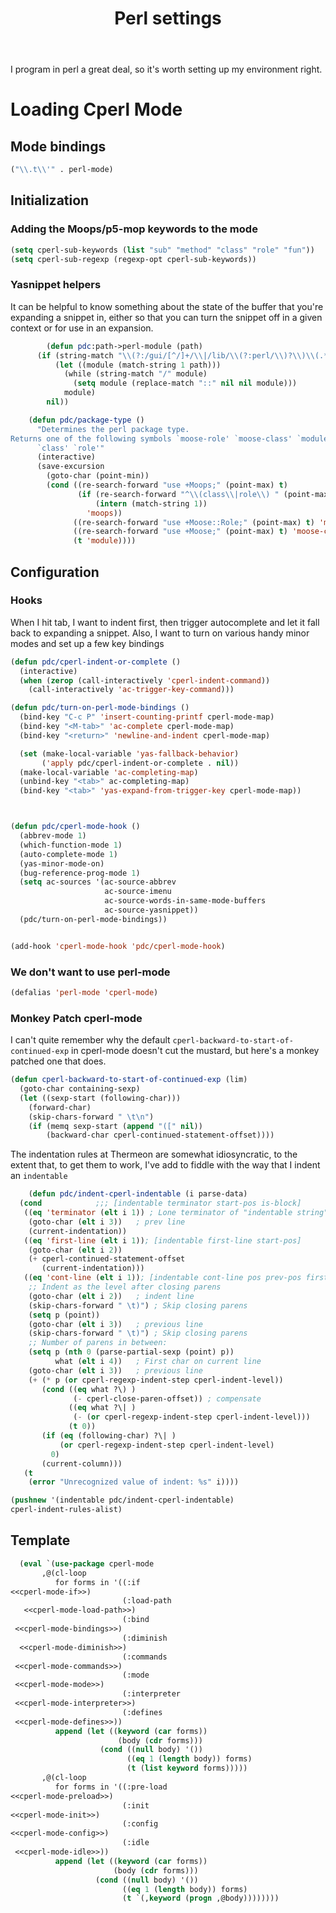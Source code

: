 #+TITLE: Perl settings
#+OPTIONS: toc:nil num:nil

I program in perl a great deal, so it's worth setting up my environment right.

* Loading Cperl Mode
:PROPERTIES:
:noweb-ref: cperl-mode
:END:

** Mode bindings
:PROPERTIES:
:noweb-ref: cperl-mode-mode
:END:
#+BEGIN_SRC emacs-lisp :tangle no :noweb yes
    ("\\.t\\'" . perl-mode)
#+END_SRC

** Initialization
:PROPERTIES:
:noweb-ref: cperl-mode-init
:END:

*** Adding the Moops/p5-mop keywords to the mode
#+BEGIN_SRC emacs-lisp :tangle no :noweb yes
  (setq cperl-sub-keywords (list "sub" "method" "class" "role" "fun"))
  (setq cperl-sub-regexp (regexp-opt cperl-sub-keywords))
#+END_SRC

*** Yasnippet helpers
It can be helpful to know something about the state of the buffer that you're
expanding a snippet in, either so that you can turn the snippet off in a given
context or for use in an expansion.

#+BEGIN_SRC emacs-lisp :tangle no :noweb yes
        (defun pdc:path->perl-module (path)
      (if (string-match "\\(?:/gui/[^/]+/\\|/lib/\\(?:perl/\\)?\\)\\(.*\\)\\.pm" path)
          (let ((module (match-string 1 path)))
            (while (string-match "/" module)
              (setq module (replace-match "::" nil nil module)))
            module)
        nil))

    (defun pdc/package-type ()
      "Determines the perl package type.
Returns one of the following symbols `moose-role' `moose-class' `module'
      `class' `role'"
      (interactive)
      (save-excursion
        (goto-char (point-min))
        (cond ((re-search-forward "use +Moops;" (point-max) t)
               (if (re-search-forward "^\\(class\\|role\\) " (point-max) t)
                   (intern (match-string 1))
                 'moops))
              ((re-search-forward "use +Moose::Role;" (point-max) t) 'moose-role)
              ((re-search-forward "use +Moose;" (point-max) t) 'moose-class)
              (t 'module))))
#+END_SRC

** Configuration
:PROPERTIES:
:noweb-ref: cperl-mode-config
:END:

*** Hooks
When I hit tab, I want to indent first, then trigger autocomplete and let it
fall back to expanding a snippet. Also, I want to turn on various handy minor
modes and set up a few key bindings

#+BEGIN_SRC emacs-lisp :tangle no :noweb yes
  (defun pdc/cperl-indent-or-complete ()
    (interactive)
    (when (zerop (call-interactively 'cperl-indent-command))
      (call-interactively 'ac-trigger-key-command)))
  
  (defun pdc/turn-on-perl-mode-bindings ()
    (bind-key "C-c P" 'insert-counting-printf cperl-mode-map)
    (bind-key "<M-tab>" 'ac-complete cperl-mode-map)
    (bind-key "<return>" 'newline-and-indent cperl-mode-map)
  
    (set (make-local-variable 'yas-fallback-behavior)
         ('apply pdc/cperl-indent-or-complete . nil))
    (make-local-variable 'ac-completing-map)
    (unbind-key "<tab>" ac-completing-map)
    (bind-key "<tab>" 'yas-expand-from-trigger-key cperl-mode-map))
  
  
  
  (defun pdc/cperl-mode-hook ()
    (abbrev-mode 1)
    (which-function-mode 1)
    (auto-complete-mode 1)
    (yas-minor-mode-on)
    (bug-reference-prog-mode 1)
    (setq ac-sources '(ac-source-abbrev
                       ac-source-imenu
                       ac-source-words-in-same-mode-buffers
                       ac-source-yasnippet))
    (pdc/turn-on-perl-mode-bindings))
  
  
  (add-hook 'cperl-mode-hook 'pdc/cperl-mode-hook)
#+END_SRC

*** We don't want to use perl-mode
#+BEGIN_SRC emacs-lisp :tangle no :noweb yes
    (defalias 'perl-mode 'cperl-mode)
#+END_SRC


*** Monkey Patch cperl-mode
I can't quite remember why the default
=cperl-backward-to-start-of-continued-exp= in cperl-mode doesn't cut the
mustard, but here's a monkey patched one that does.
#+BEGIN_SRC emacs-lisp :tangle no :noweb yes
    (defun cperl-backward-to-start-of-continued-exp (lim)
      (goto-char containing-sexp)
      (let ((sexp-start (following-char)))
        (forward-char)
        (skip-chars-forward " \t\n")
        (if (memq sexp-start (append "([" nil))
            (backward-char cperl-continued-statement-offset))))
#+END_SRC

The indentation rules at Thermeon are somewhat idiosyncratic, to the extent
that, to get them to work, I've add to fiddle with the way that I indent an
=indentable= 

#+BEGIN_SRC emacs-lisp :tangle no :noweb yes
        (defun pdc/indent-cperl-indentable (i parse-data)
      (cond            ;;; [indentable terminator start-pos is-block]
       ((eq 'terminator (elt i 1)) ; Lone terminator of "indentable string"
        (goto-char (elt i 3))   ; prev line
        (current-indentation))
       ((eq 'first-line (elt i 1)); [indentable first-line start-pos]
        (goto-char (elt i 2))
        (+ cperl-continued-statement-offset
           (current-indentation)))
       ((eq 'cont-line (elt i 1)); [indentable cont-line pos prev-pos first-char start-pos]
        ;; Indent as the level after closing parens
        (goto-char (elt i 2))   ; indent line
        (skip-chars-forward " \t)") ; Skip closing parens
        (setq p (point))
        (goto-char (elt i 3))   ; previous line
        (skip-chars-forward " \t)") ; Skip closing parens
        ;; Number of parens in between:
        (setq p (nth 0 (parse-partial-sexp (point) p))
              what (elt i 4))   ; First char on current line
        (goto-char (elt i 3))   ; previous line
        (+ (* p (or cperl-regexp-indent-step cperl-indent-level))
           (cond ((eq what ?\) )
                  (- cperl-close-paren-offset)) ; compensate
                 ((eq what ?\| )
                  (- (or cperl-regexp-indent-step cperl-indent-level)))
                 (t 0))
           (if (eq (following-char) ?\| )
               (or cperl-regexp-indent-step cperl-indent-level)
             0)
           (current-column)))
       (t
        (error "Unrecognized value of indent: %s" i))))

    (pushnew '(indentable pdc/indent-cperl-indentable)
    cperl-indent-rules-alist)
#+END_SRC

** Template
#+BEGIN_SRC emacs-lisp :tangle yes :noweb yes
  (eval `(use-package cperl-mode
       ,@(cl-loop
          for forms in '((:if          
<<cperl-mode-if>>)
                         (:load-path
   <<cperl-mode-load-path>>)
                         (:bind       
 <<cperl-mode-bindings>>)
                         (:diminish  
  <<cperl-mode-diminish>>)
                         (:commands   
 <<cperl-mode-commands>>)
                         (:mode       
 <<cperl-mode-mode>>)
                         (:interpreter
 <<cperl-mode-interpreter>>)
                         (:defines    
 <<cperl-mode-defines>>))
          append (let ((keyword (car forms))
                        (body (cdr forms)))
                    (cond ((null body) '())
                          ((eq 1 (length body)) forms)
                          (t (list keyword forms)))))
       ,@(cl-loop
          for forms in '((:pre-load 
<<cperl-mode-preload>>)
                         (:init 
<<cperl-mode-init>>)
                         (:config 
<<cperl-mode-config>>)
                         (:idle
 <<cperl-mode-idle>>))
          append (let ((keyword (car forms))
                       (body (cdr forms)))
                   (cond ((null body) '())
                         ((eq 1 (length body)) forms)
                         (t `(,keyword (progn ,@body))))))))
  
#+END_SRC
